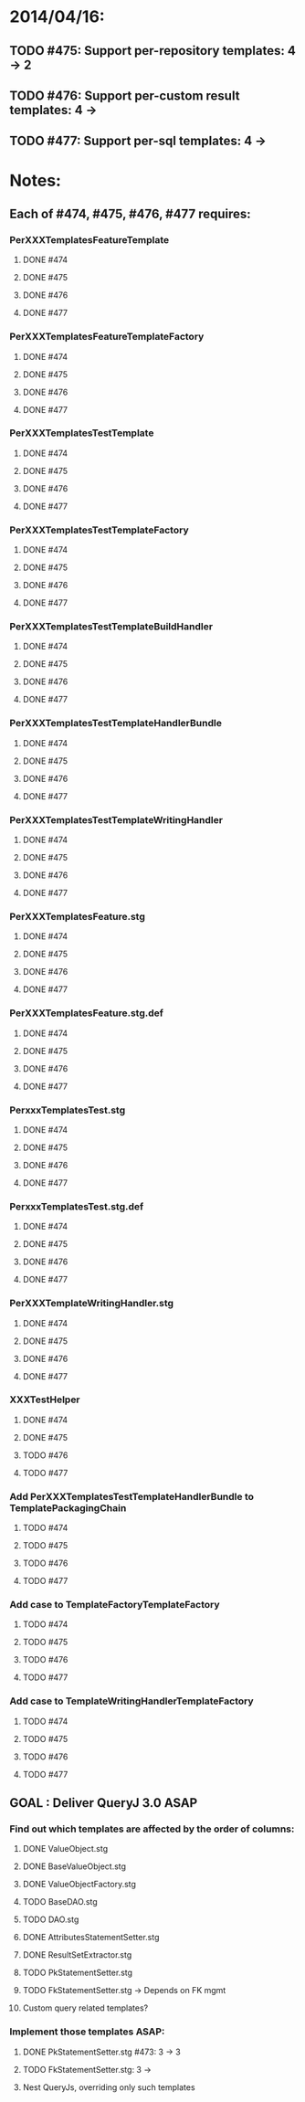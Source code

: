 * 2014/04/16:
** TODO #475: Support per-repository templates: 4 -> 2
** TODO #476: Support per-custom result templates: 4 ->  
** TODO #477: Support per-sql templates: 4 -> 
* Notes:
** Each of #474, #475, #476, #477 requires:
*** PerXXXTemplatesFeatureTemplate
**** DONE #474
**** DONE #475
**** DONE #476
**** DONE #477
*** PerXXXTemplatesFeatureTemplateFactory
**** DONE #474
**** DONE #475
**** DONE #476
**** DONE #477
*** PerXXXTemplatesTestTemplate
**** DONE #474
**** DONE #475
**** DONE #476
**** DONE #477
*** PerXXXTemplatesTestTemplateFactory
**** DONE #474
**** DONE #475
**** DONE #476
**** DONE #477
*** PerXXXTemplatesTestTemplateBuildHandler
**** DONE #474
**** DONE #475
**** DONE #476
**** DONE #477
*** PerXXXTemplatesTestTemplateHandlerBundle
**** DONE #474
**** DONE #475
**** DONE #476
**** DONE #477
*** PerXXXTemplatesTestTemplateWritingHandler
**** DONE #474
**** DONE #475
**** DONE #476
**** DONE #477
*** PerXXXTemplatesFeature.stg
**** DONE #474
**** DONE #475
**** DONE #476
**** DONE #477
*** PerXXXTemplatesFeature.stg.def
**** DONE #474
**** DONE #475
**** DONE #476
**** DONE #477
*** PerxxxTemplatesTest.stg
**** DONE #474
**** DONE #475
**** DONE #476
**** DONE #477
*** PerxxxTemplatesTest.stg.def
**** DONE #474
**** DONE #475
**** DONE #476
**** DONE #477
*** PerXXXTemplateWritingHandler.stg
**** DONE #474
**** DONE #475
**** DONE #476
**** DONE #477
*** XXXTestHelper
**** DONE #474
**** DONE #475
**** TODO #476
**** TODO #477
*** Add PerXXXTemplatesTestTemplateHandlerBundle to TemplatePackagingChain
**** TODO #474
**** TODO #475
**** TODO #476
**** TODO #477
*** Add case to TemplateFactoryTemplateFactory
**** TODO #474
**** TODO #475
**** TODO #476
**** TODO #477
*** Add case to TemplateWritingHandlerTemplateFactory
**** TODO #474
**** TODO #475
**** TODO #476
**** TODO #477
** GOAL : Deliver QueryJ 3.0 ASAP
*** Find out which templates are affected by the order of columns: 
**** DONE ValueObject.stg
**** DONE BaseValueObject.stg
**** DONE ValueObjectFactory.stg
**** TODO BaseDAO.stg 
**** TODO DAO.stg
**** DONE AttributesStatementSetter.stg
**** DONE ResultSetExtractor.stg
**** TODO PkStatementSetter.stg
**** TODO FkStatementSetter.stg -> Depends on FK mgmt
**** Custom query related templates?

*** Implement those templates ASAP:
**** DONE PkStatementSetter.stg #473: 3 -> 3
**** TODO FkStatementSetter.stg: 3 ->
**** Nest QueryJs, overriding only such templates
